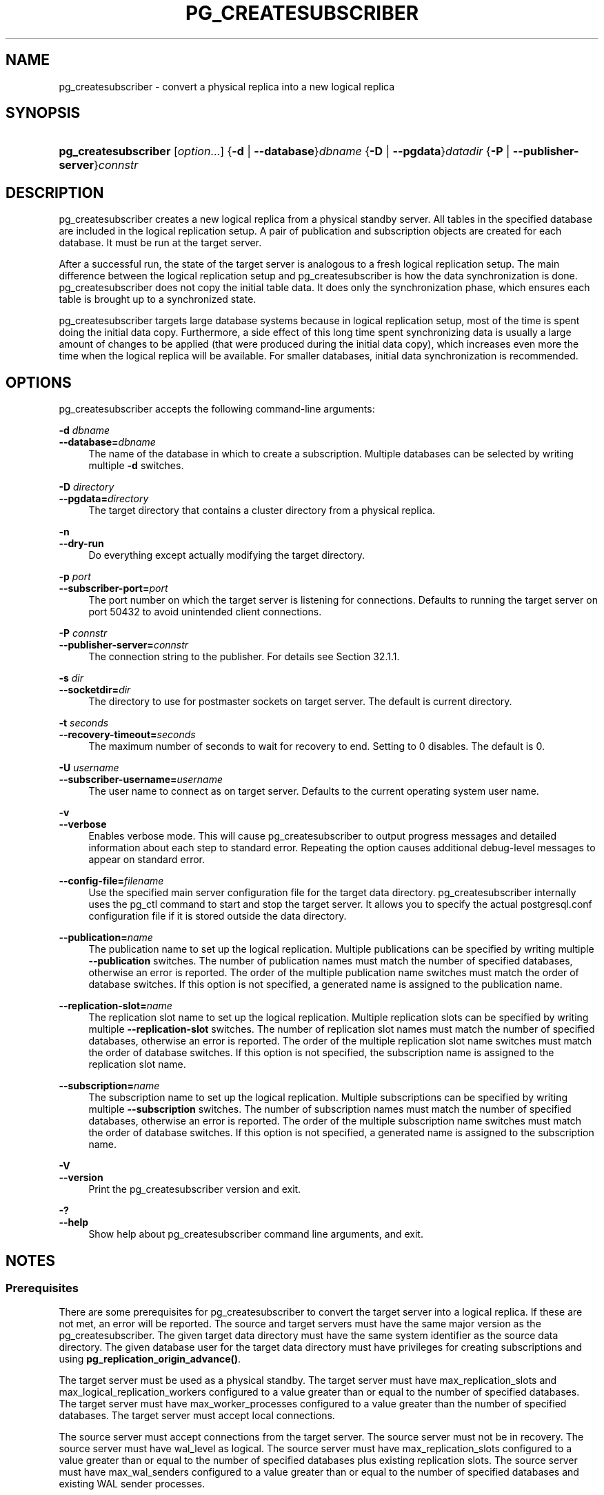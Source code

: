 '\" t
.\"     Title: pg_createsubscriber
.\"    Author: The PostgreSQL Global Development Group
.\" Generator: DocBook XSL Stylesheets vsnapshot <http://docbook.sf.net/>
.\"      Date: 2024
.\"    Manual: PostgreSQL 17.0 Documentation
.\"    Source: PostgreSQL 17.0
.\"  Language: English
.\"
.TH "PG_CREATESUBSCRIBER" "1" "2024" "PostgreSQL 17.0" "PostgreSQL 17.0 Documentation"
.\" -----------------------------------------------------------------
.\" * Define some portability stuff
.\" -----------------------------------------------------------------
.\" ~~~~~~~~~~~~~~~~~~~~~~~~~~~~~~~~~~~~~~~~~~~~~~~~~~~~~~~~~~~~~~~~~
.\" http://bugs.debian.org/507673
.\" http://lists.gnu.org/archive/html/groff/2009-02/msg00013.html
.\" ~~~~~~~~~~~~~~~~~~~~~~~~~~~~~~~~~~~~~~~~~~~~~~~~~~~~~~~~~~~~~~~~~
.ie \n(.g .ds Aq \(aq
.el       .ds Aq '
.\" -----------------------------------------------------------------
.\" * set default formatting
.\" -----------------------------------------------------------------
.\" disable hyphenation
.nh
.\" disable justification (adjust text to left margin only)
.ad l
.\" -----------------------------------------------------------------
.\" * MAIN CONTENT STARTS HERE *
.\" -----------------------------------------------------------------
.SH "NAME"
pg_createsubscriber \- convert a physical replica into a new logical replica
.SH "SYNOPSIS"
.HP \w'\fBpg_createsubscriber\fR\ 'u
\fBpg_createsubscriber\fR [\fIoption\fR...] {\fB\-d\fR | \fB\-\-database\fR}\fIdbname\fR {\fB\-D\fR | \fB\-\-pgdata\fR}\fIdatadir\fR {\fB\-P\fR | \fB\-\-publisher\-server\fR}\fIconnstr\fR
.SH "DESCRIPTION"
.PP
pg_createsubscriber
creates a new logical replica from a physical standby server\&. All tables in the specified database are included in the logical replication setup\&. A pair of publication and subscription objects are created for each database\&. It must be run at the target server\&.
.PP
After a successful run, the state of the target server is analogous to a fresh logical replication setup\&. The main difference between the logical replication setup and
pg_createsubscriber
is how the data synchronization is done\&.
pg_createsubscriber
does not copy the initial table data\&. It does only the synchronization phase, which ensures each table is brought up to a synchronized state\&.
.PP
pg_createsubscriber
targets large database systems because in logical replication setup, most of the time is spent doing the initial data copy\&. Furthermore, a side effect of this long time spent synchronizing data is usually a large amount of changes to be applied (that were produced during the initial data copy), which increases even more the time when the logical replica will be available\&. For smaller databases,
initial data synchronization
is recommended\&.
.SH "OPTIONS"
.PP
pg_createsubscriber
accepts the following command\-line arguments:
.PP
\fB\-d \fR\fB\fIdbname\fR\fR
.br
\fB\-\-database=\fR\fB\fIdbname\fR\fR
.RS 4
The name of the database in which to create a subscription\&. Multiple databases can be selected by writing multiple
\fB\-d\fR
switches\&.
.RE
.PP
\fB\-D \fR\fB\fIdirectory\fR\fR
.br
\fB\-\-pgdata=\fR\fB\fIdirectory\fR\fR
.RS 4
The target directory that contains a cluster directory from a physical replica\&.
.RE
.PP
\fB\-n\fR
.br
\fB\-\-dry\-run\fR
.RS 4
Do everything except actually modifying the target directory\&.
.RE
.PP
\fB\-p \fR\fB\fIport\fR\fR
.br
\fB\-\-subscriber\-port=\fR\fB\fIport\fR\fR
.RS 4
The port number on which the target server is listening for connections\&. Defaults to running the target server on port 50432 to avoid unintended client connections\&.
.RE
.PP
\fB\-P \fR\fB\fIconnstr\fR\fR
.br
\fB\-\-publisher\-server=\fR\fB\fIconnstr\fR\fR
.RS 4
The connection string to the publisher\&. For details see
Section\ \&32.1.1\&.
.RE
.PP
\fB\-s \fR\fB\fIdir\fR\fR
.br
\fB\-\-socketdir=\fR\fB\fIdir\fR\fR
.RS 4
The directory to use for postmaster sockets on target server\&. The default is current directory\&.
.RE
.PP
\fB\-t \fR\fB\fIseconds\fR\fR
.br
\fB\-\-recovery\-timeout=\fR\fB\fIseconds\fR\fR
.RS 4
The maximum number of seconds to wait for recovery to end\&. Setting to 0 disables\&. The default is 0\&.
.RE
.PP
\fB\-U \fR\fB\fIusername\fR\fR
.br
\fB\-\-subscriber\-username=\fR\fB\fIusername\fR\fR
.RS 4
The user name to connect as on target server\&. Defaults to the current operating system user name\&.
.RE
.PP
\fB\-v\fR
.br
\fB\-\-verbose\fR
.RS 4
Enables verbose mode\&. This will cause
pg_createsubscriber
to output progress messages and detailed information about each step to standard error\&. Repeating the option causes additional debug\-level messages to appear on standard error\&.
.RE
.PP
\fB\-\-config\-file=\fR\fB\fIfilename\fR\fR
.RS 4
Use the specified main server configuration file for the target data directory\&.
pg_createsubscriber
internally uses the
pg_ctl
command to start and stop the target server\&. It allows you to specify the actual
postgresql\&.conf
configuration file if it is stored outside the data directory\&.
.RE
.PP
\fB\-\-publication=\fR\fB\fIname\fR\fR
.RS 4
The publication name to set up the logical replication\&. Multiple publications can be specified by writing multiple
\fB\-\-publication\fR
switches\&. The number of publication names must match the number of specified databases, otherwise an error is reported\&. The order of the multiple publication name switches must match the order of database switches\&. If this option is not specified, a generated name is assigned to the publication name\&.
.RE
.PP
\fB\-\-replication\-slot=\fR\fB\fIname\fR\fR
.RS 4
The replication slot name to set up the logical replication\&. Multiple replication slots can be specified by writing multiple
\fB\-\-replication\-slot\fR
switches\&. The number of replication slot names must match the number of specified databases, otherwise an error is reported\&. The order of the multiple replication slot name switches must match the order of database switches\&. If this option is not specified, the subscription name is assigned to the replication slot name\&.
.RE
.PP
\fB\-\-subscription=\fR\fB\fIname\fR\fR
.RS 4
The subscription name to set up the logical replication\&. Multiple subscriptions can be specified by writing multiple
\fB\-\-subscription\fR
switches\&. The number of subscription names must match the number of specified databases, otherwise an error is reported\&. The order of the multiple subscription name switches must match the order of database switches\&. If this option is not specified, a generated name is assigned to the subscription name\&.
.RE
.PP
\fB\-V\fR
.br
\fB\-\-version\fR
.RS 4
Print the
pg_createsubscriber
version and exit\&.
.RE
.PP
\fB\-?\fR
.br
\fB\-\-help\fR
.RS 4
Show help about
pg_createsubscriber
command line arguments, and exit\&.
.RE
.SH "NOTES"
.SS "Prerequisites"
.PP
There are some prerequisites for
pg_createsubscriber
to convert the target server into a logical replica\&. If these are not met, an error will be reported\&. The source and target servers must have the same major version as the
pg_createsubscriber\&. The given target data directory must have the same system identifier as the source data directory\&. The given database user for the target data directory must have privileges for creating
subscriptions
and using
\fBpg_replication_origin_advance()\fR\&.
.PP
The target server must be used as a physical standby\&. The target server must have
max_replication_slots
and
max_logical_replication_workers
configured to a value greater than or equal to the number of specified databases\&. The target server must have
max_worker_processes
configured to a value greater than the number of specified databases\&. The target server must accept local connections\&.
.PP
The source server must accept connections from the target server\&. The source server must not be in recovery\&. The source server must have
wal_level
as
logical\&. The source server must have
max_replication_slots
configured to a value greater than or equal to the number of specified databases plus existing replication slots\&. The source server must have
max_wal_senders
configured to a value greater than or equal to the number of specified databases and existing WAL sender processes\&.
.SS "Warnings"
.PP
If
pg_createsubscriber
fails after the target server was promoted, then the data directory is likely not in a state that can be recovered\&. In such case, creating a new standby server is recommended\&.
.PP
pg_createsubscriber
usually starts the target server with different connection settings during transformation\&. Hence, connections to the target server should fail\&.
.PP
Since DDL commands are not replicated by logical replication, avoid executing DDL commands that change the database schema while running
pg_createsubscriber\&. If the target server has already been converted to logical replica, the DDL commands might not be replicated, which might cause an error\&.
.PP
If
pg_createsubscriber
fails while processing, objects (publications, replication slots) created on the source server are removed\&. The removal might fail if the target server cannot connect to the source server\&. In such a case, a warning message will inform the objects left\&. If the target server is running, it will be stopped\&.
.PP
If the replication is using
primary_slot_name, it will be removed from the source server after the logical replication setup\&.
.PP
If the target server is a synchronous replica, transaction commits on the primary might wait for replication while running
pg_createsubscriber\&.
.PP
pg_createsubscriber
sets up logical replication with two\-phase commit disabled\&. This means that any prepared transactions will be replicated at the time of
\fBCOMMIT PREPARED\fR, without advance preparation\&. Once setup is complete, you can manually drop and re\-create the subscription(s) with the
two_phase
option enabled\&.
.PP
pg_createsubscriber
changes the system identifier using
pg_resetwal\&. It would avoid situations in which the target server might use WAL files from the source server\&. If the target server has a standby, replication will break and a fresh standby should be created\&.
.SS "How It Works"
.PP
The basic idea is to have a replication start point from the source server and set up a logical replication to start from this point:
.sp
.RS 4
.ie n \{\
\h'-04' 1.\h'+01'\c
.\}
.el \{\
.sp -1
.IP "  1." 4.2
.\}
Start the target server with the specified command\-line options\&. If the target server is already running,
pg_createsubscriber
will terminate with an error\&.
.RE
.sp
.RS 4
.ie n \{\
\h'-04' 2.\h'+01'\c
.\}
.el \{\
.sp -1
.IP "  2." 4.2
.\}
Check if the target server can be converted\&. There are also a few checks on the source server\&. If any of the prerequisites are not met,
pg_createsubscriber
will terminate with an error\&.
.RE
.sp
.RS 4
.ie n \{\
\h'-04' 3.\h'+01'\c
.\}
.el \{\
.sp -1
.IP "  3." 4.2
.\}
Create a publication and replication slot for each specified database on the source server\&. Each publication is created using
FOR ALL TABLES\&. If
\fBpublication\-name\fR
option is not specified, it has the following name pattern:
\(lqpg_createsubscriber_%u_%x\(rq
(parameter: database
\fIoid\fR, random
\fIint\fR)\&. If
\fBreplication\-slot\-name\fR
is not specified, the replication slot has the following name pattern:
\(lqpg_createsubscriber_%u_%x\(rq
(parameters: database
\fIoid\fR, random
\fIint\fR)\&. These replication slots will be used by the subscriptions in a future step\&. The last replication slot LSN is used as a stopping point in the
recovery_target_lsn
parameter and by the subscriptions as a replication start point\&. It guarantees that no transaction will be lost\&.
.RE
.sp
.RS 4
.ie n \{\
\h'-04' 4.\h'+01'\c
.\}
.el \{\
.sp -1
.IP "  4." 4.2
.\}
Write recovery parameters into the target data directory and restart the target server\&. It specifies an LSN (recovery_target_lsn) of the write\-ahead log location up to which recovery will proceed\&. It also specifies
promote
as the action that the server should take once the recovery target is reached\&. Additional
recovery parameters
are added to avoid unexpected behavior during the recovery process such as end of the recovery as soon as a consistent state is reached (WAL should be applied until the replication start location) and multiple recovery targets that can cause a failure\&. This step finishes once the server ends standby mode and is accepting read\-write transactions\&. If
\fB\-\-recovery\-timeout\fR
option is set,
pg_createsubscriber
terminates if recovery does not end until the given number of seconds\&.
.RE
.sp
.RS 4
.ie n \{\
\h'-04' 5.\h'+01'\c
.\}
.el \{\
.sp -1
.IP "  5." 4.2
.\}
Create a subscription for each specified database on the target server\&. If
\fBsubscription\-name\fR
is not specified, the subscription has the following name pattern:
\(lqpg_createsubscriber_%u_%x\(rq
(parameters: database
\fIoid\fR, random
\fIint\fR)\&. It does not copy existing data from the source server\&. It does not create a replication slot\&. Instead, it uses the replication slot that was created in a previous step\&. The subscription is created but it is not enabled yet\&. The reason is the replication progress must be set to the replication start point before starting the replication\&.
.RE
.sp
.RS 4
.ie n \{\
\h'-04' 6.\h'+01'\c
.\}
.el \{\
.sp -1
.IP "  6." 4.2
.\}
Drop publications on the target server that were replicated because they were created before the replication start location\&. It has no use on the subscriber\&.
.RE
.sp
.RS 4
.ie n \{\
\h'-04' 7.\h'+01'\c
.\}
.el \{\
.sp -1
.IP "  7." 4.2
.\}
Set the replication progress to the replication start point for each subscription\&. When the target server starts the recovery process, it catches up to the replication start point\&. This is the exact LSN to be used as a initial replication location for each subscription\&. The replication origin name is obtained since the subscription was created\&. The replication origin name and the replication start point are used in
\fBpg_replication_origin_advance()\fR
to set up the initial replication location\&.
.RE
.sp
.RS 4
.ie n \{\
\h'-04' 8.\h'+01'\c
.\}
.el \{\
.sp -1
.IP "  8." 4.2
.\}
Enable the subscription for each specified database on the target server\&. The subscription starts applying transactions from the replication start point\&.
.RE
.sp
.RS 4
.ie n \{\
\h'-04' 9.\h'+01'\c
.\}
.el \{\
.sp -1
.IP "  9." 4.2
.\}
If the standby server was using
primary_slot_name, it has no use from now on so drop it\&.
.RE
.sp
.RS 4
.ie n \{\
\h'-04' 10.\h'+01'\c
.\}
.el \{\
.sp -1
.IP "  10." 4.2
.\}
If the standby server contains
failover replication slots, they cannot be synchronized anymore, so drop them\&.
.RE
.sp
.RS 4
.ie n \{\
\h'-04' 11.\h'+01'\c
.\}
.el \{\
.sp -1
.IP "  11." 4.2
.\}
Update the system identifier on the target server\&. The
\fBpg_resetwal\fR(1)
is run to modify the system identifier\&. The target server is stopped as a
\fBpg_resetwal\fR
requirement\&.
.RE
.SH "EXAMPLES"
.PP
To create a logical replica for databases
hr
and
finance
from a physical replica at
foo:
.sp
.if n \{\
.RS 4
.\}
.nf
$ \fBpg_createsubscriber \-D /usr/local/pgsql/data \-P "host=foo" \-d hr \-d finance\fR
.fi
.if n \{\
.RE
.\}
.sp
.SH "SEE ALSO"
\fBpg_basebackup\fR(1)
